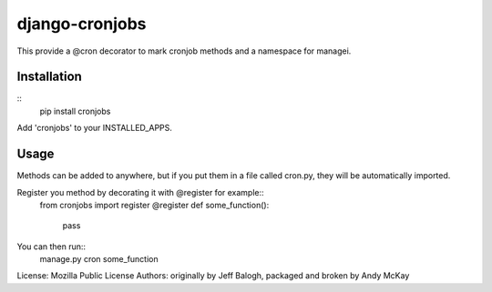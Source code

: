 django-cronjobs
------------------

This provide a @cron decorator to mark cronjob methods and
a namespace for managei.

Installation
=================

::
  pip install cronjobs

Add 'cronjobs' to your INSTALLED_APPS.

Usage
=================

Methods can be added to anywhere, but if you put them in a file called cron.py,
they will be automatically imported.

Register you method by decorating it with @register for example::
  from cronjobs import register
  @register
  def some_function():
      pass

You can then run::
  manage.py cron some_function


License: Mozilla Public License
Authors:  originally by Jeff Balogh, packaged and broken by Andy McKay
